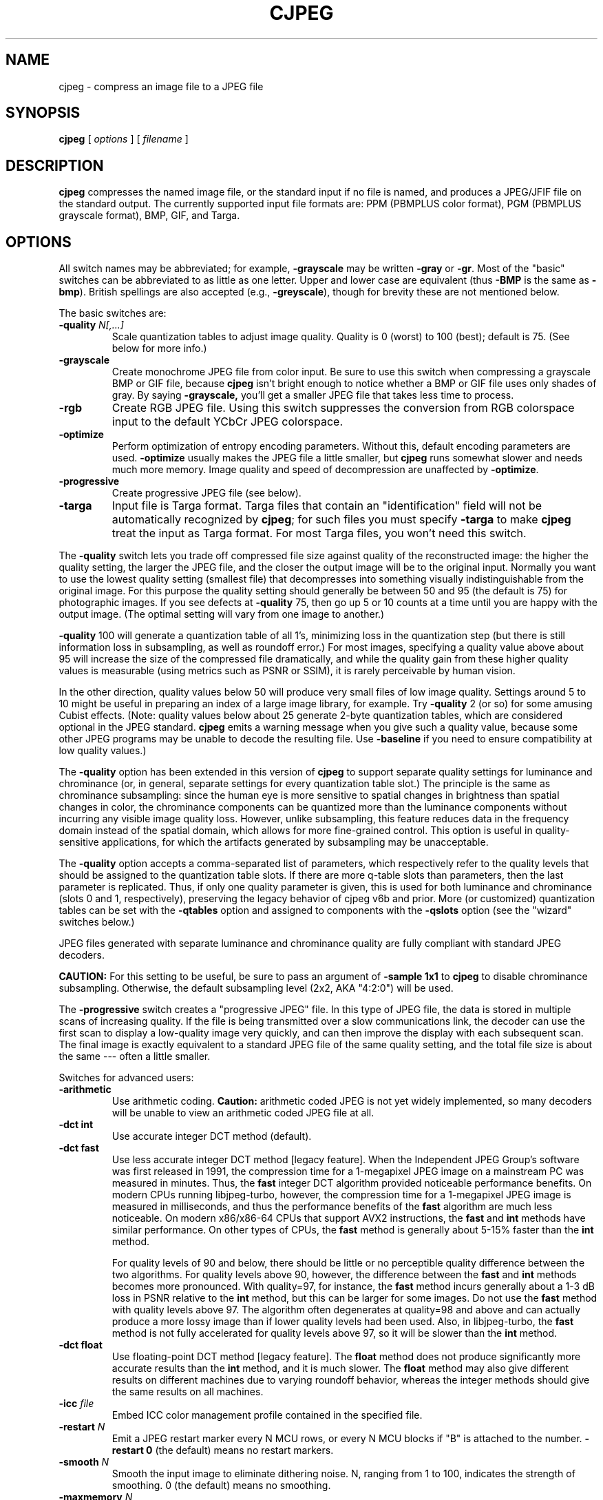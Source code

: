 .TH CJPEG 1 "4 November 2020"
.SH NAME
cjpeg \- compress an image file to a JPEG file
.SH SYNOPSIS
.B cjpeg
[
.I options
]
[
.I filename
]
.LP
.SH DESCRIPTION
.LP
.B cjpeg
compresses the named image file, or the standard input if no file is
named, and produces a JPEG/JFIF file on the standard output.
The currently supported input file formats are: PPM (PBMPLUS color
format), PGM (PBMPLUS grayscale format), BMP, GIF, and Targa.
.SH OPTIONS
All switch names may be abbreviated; for example,
.B \-grayscale
may be written
.B \-gray
or
.BR \-gr .
Most of the "basic" switches can be abbreviated to as little as one letter.
Upper and lower case are equivalent (thus
.B \-BMP
is the same as
.BR \-bmp ).
British spellings are also accepted (e.g.,
.BR \-greyscale ),
though for brevity these are not mentioned below.
.PP
The basic switches are:
.TP
.BI \-quality " N[,...]"
Scale quantization tables to adjust image quality.  Quality is 0 (worst) to
100 (best); default is 75.  (See below for more info.)
.TP
.B \-grayscale
Create monochrome JPEG file from color input.  Be sure to use this switch when
compressing a grayscale BMP or GIF file, because
.B cjpeg
isn't bright enough to notice whether a BMP or GIF file uses only shades of
gray.  By saying
.BR \-grayscale,
you'll get a smaller JPEG file that takes less time to process.
.TP
.B \-rgb
Create RGB JPEG file.
Using this switch suppresses the conversion from RGB
colorspace input to the default YCbCr JPEG colorspace.
.TP
.B \-optimize
Perform optimization of entropy encoding parameters.  Without this, default
encoding parameters are used.
.B \-optimize
usually makes the JPEG file a little smaller, but
.B cjpeg
runs somewhat slower and needs much more memory.  Image quality and speed of
decompression are unaffected by
.BR \-optimize .
.TP
.B \-progressive
Create progressive JPEG file (see below).
.TP
.B \-targa
Input file is Targa format.  Targa files that contain an "identification"
field will not be automatically recognized by
.BR cjpeg ;
for such files you must specify
.B \-targa
to make
.B cjpeg
treat the input as Targa format.
For most Targa files, you won't need this switch.
.PP
The
.B \-quality
switch lets you trade off compressed file size against quality of the
reconstructed image: the higher the quality setting, the larger the JPEG file,
and the closer the output image will be to the original input.  Normally you
want to use the lowest quality setting (smallest file) that decompresses into
something visually indistinguishable from the original image.  For this
purpose the quality setting should generally be between 50 and 95 (the default
is 75) for photographic images.  If you see defects at
.B \-quality
75, then go up 5 or 10 counts at a time until you are happy with the output
image.  (The optimal setting will vary from one image to another.)
.PP
.B \-quality
100 will generate a quantization table of all 1's, minimizing loss in the
quantization step (but there is still information loss in subsampling, as well
as roundoff error.)  For most images, specifying a quality value above
about 95 will increase the size of the compressed file dramatically, and while
the quality gain from these higher quality values is measurable (using metrics
such as PSNR or SSIM), it is rarely perceivable by human vision.
.PP
In the other direction, quality values below 50 will produce very small files
of low image quality.  Settings around 5 to 10 might be useful in preparing an
index of a large image library, for example.  Try
.B \-quality
2 (or so) for some amusing Cubist effects.  (Note: quality
values below about 25 generate 2-byte quantization tables, which are
considered optional in the JPEG standard.
.B cjpeg
emits a warning message when you give such a quality value, because some
other JPEG programs may be unable to decode the resulting file.  Use
.B \-baseline
if you need to ensure compatibility at low quality values.)
.PP
The \fB-quality\fR option has been extended in this version of \fBcjpeg\fR to
support separate quality settings for luminance and chrominance (or, in
general, separate settings for every quantization table slot.)  The principle
is the same as chrominance subsampling:  since the human eye is more sensitive
to spatial changes in brightness than spatial changes in color, the chrominance
components can be quantized more than the luminance components without
incurring any visible image quality loss.  However, unlike subsampling, this
feature reduces data in the frequency domain instead of the spatial domain,
which allows for more fine-grained control.  This option is useful in
quality-sensitive applications, for which the artifacts generated by
subsampling may be unacceptable.
.PP
The \fB-quality\fR option accepts a comma-separated list of parameters, which
respectively refer to the quality levels that should be assigned to the
quantization table slots.  If there are more q-table slots than parameters,
then the last parameter is replicated.  Thus, if only one quality parameter is
given, this is used for both luminance and chrominance (slots 0 and 1,
respectively), preserving the legacy behavior of cjpeg v6b and prior.
More (or customized) quantization tables can be set with the \fB-qtables\fR
option and assigned to components with the \fB-qslots\fR option (see the
"wizard" switches below.)
.PP
JPEG files generated with separate luminance and chrominance quality are fully
compliant with standard JPEG decoders.
.PP
.BR CAUTION:
For this setting to be useful, be sure to pass an argument of \fB-sample 1x1\fR
to \fBcjpeg\fR to disable chrominance subsampling.  Otherwise, the default
subsampling level (2x2, AKA "4:2:0") will be used.
.PP
The
.B \-progressive
switch creates a "progressive JPEG" file.  In this type of JPEG file, the data
is stored in multiple scans of increasing quality.  If the file is being
transmitted over a slow communications link, the decoder can use the first
scan to display a low-quality image very quickly, and can then improve the
display with each subsequent scan.  The final image is exactly equivalent to a
standard JPEG file of the same quality setting, and the total file size is
about the same --- often a little smaller.
.PP
Switches for advanced users:
.TP
.B \-arithmetic
Use arithmetic coding.
.B Caution:
arithmetic coded JPEG is not yet widely implemented, so many decoders will be
unable to view an arithmetic coded JPEG file at all.
.TP
.B \-dct int
Use accurate integer DCT method (default).
.TP
.B \-dct fast
Use less accurate integer DCT method [legacy feature].
When the Independent JPEG Group's software was first released in 1991, the
compression time for a 1-megapixel JPEG image on a mainstream PC was measured
in minutes.  Thus, the \fBfast\fR integer DCT algorithm provided noticeable
performance benefits.  On modern CPUs running libjpeg-turbo, however, the
compression time for a 1-megapixel JPEG image is measured in milliseconds, and
thus the performance benefits of the \fBfast\fR algorithm are much less
noticeable.  On modern x86/x86-64 CPUs that support AVX2 instructions, the
\fBfast\fR and \fBint\fR methods have similar performance.  On other types of
CPUs, the \fBfast\fR method is generally about 5-15% faster than the \fBint\fR
method.

For quality levels of 90 and below, there should be little or no perceptible
quality difference between the two algorithms.  For quality levels above 90,
however, the difference between the \fBfast\fR and \fBint\fR methods becomes
more pronounced.  With quality=97, for instance, the \fBfast\fR method incurs
generally about a 1-3 dB loss in PSNR relative to the \fBint\fR method, but
this can be larger for some images.  Do not use the \fBfast\fR method with
quality levels above 97.  The algorithm often degenerates at quality=98 and
above and can actually produce a more lossy image than if lower quality levels
had been used.  Also, in libjpeg-turbo, the \fBfast\fR method is not fully
accelerated for quality levels above 97, so it will be slower than the
\fBint\fR method.
.TP
.B \-dct float
Use floating-point DCT method [legacy feature].
The \fBfloat\fR method does not produce significantly more accurate results
than the \fBint\fR method, and it is much slower.  The \fBfloat\fR method may
also give different results on different machines due to varying roundoff
behavior, whereas the integer methods should give the same results on all
machines.
.TP
.BI \-icc " file"
Embed ICC color management profile contained in the specified file.
.TP
.BI \-restart " N"
Emit a JPEG restart marker every N MCU rows, or every N MCU blocks if "B" is
attached to the number.
.B \-restart 0
(the default) means no restart markers.
.TP
.BI \-smooth " N"
Smooth the input image to eliminate dithering noise.  N, ranging from 1 to
100, indicates the strength of smoothing.  0 (the default) means no smoothing.
.TP
.BI \-maxmemory " N"
Set limit for amount of memory to use in processing large images.  Value is
in thousands of bytes, or millions of bytes if "M" is attached to the
number.  For example,
.B \-max 4m
selects 4000000 bytes.  If more space is needed, an error will occur.
.TP
.BI \-outfile " name"
Send output image to the named file, not to standard output.
.TP
.BI \-memdst
Compress to memory instead of a file.  This feature was implemented mainly as a
way of testing the in-memory destination manager (jpeg_mem_dest()), but it is
also useful for benchmarking, since it reduces the I/O overhead.
.TP
.BI \-report
Report compression progress.
.TP
.B \-verbose
Enable debug printout.  More
.BR \-v 's
give more output.  Also, version information is printed at startup.
.TP
.B \-debug
Same as
.BR \-verbose .
.TP
.B \-version
Print version information and exit.
.PP
The
.B \-restart
option inserts extra markers that allow a JPEG decoder to resynchronize after
a transmission error.  Without restart markers, any damage to a compressed
file will usually ruin the image from the point of the error to the end of the
image; with restart markers, the damage is usually confined to the portion of
the image up to the next restart marker.  Of course, the restart markers
occupy extra space.  We recommend
.B \-restart 1
for images that will be transmitted across unreliable networks such as Usenet.
.PP
The
.B \-smooth
option filters the input to eliminate fine-scale noise.  This is often useful
when converting dithered images to JPEG: a moderate smoothing factor of 10 to
50 gets rid of dithering patterns in the input file, resulting in a smaller
JPEG file and a better-looking image.  Too large a smoothing factor will
visibly blur the image, however.
.PP
Switches for wizards:
.TP
.B \-baseline
Force baseline-compatible quantization tables to be generated.  This clamps
quantization values to 8 bits even at low quality settings.  (This switch is
poorly named, since it does not ensure that the output is actually baseline
JPEG.  For example, you can use
.B \-baseline
and
.B \-progressive
together.)
.TP
.BI \-qtables " file"
Use the quantization tables given in the specified text file.
.TP
.BI \-qslots " N[,...]"
Select which quantization table to use for each color component.
.TP
.BI \-sample " HxV[,...]"
Set JPEG sampling factors for each color component.
.TP
.BI \-scans " file"
Use the scan script given in the specified text file.
.PP
The "wizard" switches are intended for experimentation with JPEG.  If you
don't know what you are doing, \fBdon't use them\fR.  These switches are
documented further in the file wizard.txt.
.SH EXAMPLES
.LP
This example compresses the PPM file foo.ppm with a quality factor of
60 and saves the output as foo.jpg:
.IP
.B cjpeg \-quality
.I 60 foo.ppm
.B >
.I foo.jpg
.SH HINTS
Color GIF files are not the ideal input for JPEG; JPEG is really intended for
compressing full-color (24-bit) images.  In particular, don't try to convert
cartoons, line drawings, and other images that have only a few distinct
colors.  GIF works great on these, JPEG does not.  If you want to convert a
GIF to JPEG, you should experiment with
.BR cjpeg 's
.B \-quality
and
.B \-smooth
options to get a satisfactory conversion.
.B \-smooth 10
or so is often helpful.
.PP
Avoid running an image through a series of JPEG compression/decompression
cycles.  Image quality loss will accumulate; after ten or so cycles the image
may be noticeably worse than it was after one cycle.  It's best to use a
lossless format while manipulating an image, then convert to JPEG format when
you are ready to file the image away.
.PP
The
.B \-optimize
option to
.B cjpeg
is worth using when you are making a "final" version for posting or archiving.
It's also a win when you are using low quality settings to make very small
JPEG files; the percentage improvement is often a lot more than it is on
larger files.  (At present,
.B \-optimize
mode is always selected when generating progressive JPEG files.)
.SH ENVIRONMENT
.TP
.B JPEGMEM
If this environment variable is set, its value is the default memory limit.
The value is specified as described for the
.B \-maxmemory
switch.
.B JPEGMEM
overrides the default value specified when the program was compiled, and
itself is overridden by an explicit
.BR \-maxmemory .
.SH SEE ALSO
.BR djpeg (1),
.BR jpegtran (1),
.BR rdjpgcom (1),
.BR wrjpgcom (1)
.br
.BR ppm (5),
.BR pgm (5)
.br
Wallace, Gregory K.  "The JPEG Still Picture Compression Standard",
Communications of the ACM, April 1991 (vol. 34, no. 4), pp. 30-44.
.SH AUTHOR
Independent JPEG Group
.PP
This file was modified by The libjpeg-turbo Project to include only information
relevant to libjpeg-turbo, to wordsmith certain sections, and to describe
features not present in libjpeg.
.SH ISSUES
Not all variants of BMP and Targa file formats are supported.
.PP
The
.B \-targa
switch is not a bug, it's a feature.  (It would be a bug if the Targa format
designers had not been clueless.)
